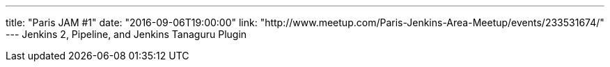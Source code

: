 ---
title: "Paris JAM #1"
date: "2016-09-06T19:00:00"
link: "http://www.meetup.com/Paris-Jenkins-Area-Meetup/events/233531674/"
---
Jenkins 2, Pipeline, and Jenkins Tanaguru Plugin
